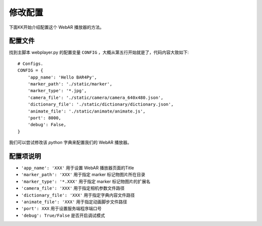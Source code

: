 修改配置
============

下面KK开始介绍配置这个 WebAR 播放器的方法。

配置文件
-------------

找到主脚本 webplayer.py 的配置变量 ``CONFIG`` ，大概从第五行开始就是了，代码内容大致如下::

    # Configs.
    CONFIG = {
        'app_name': 'Hello BAR4Py',
        'marker_path': './static/marker',
        'marker_type': '*.jpg',
        'camera_file': './static/camera/camera_640x480.json',
        'dictionary_file': './static/dictionary/dictionary.json',
        'animate_file': './static/animate/animate.js',
        'port': 8000,
        'debug': False,
    }

我们可以尝试修改该 `python` 字典来配置我们的 WebAR 播放器。

配置项说明
--------------

* ``'app_name': 'XXX'`` 用于设置 WebAR 播放器页面的Title
* ``'marker_path': 'XXX'`` 用于指定 marker 标记物图片所在目录
* ``'marker_type': '*.XXX'`` 用于指定 marker 标记物图片的扩展名
* ``'camera_file': 'XXX'`` 用于指定相机参数文件路径
* ``'dictionary_file': 'XXX'`` 用于指定字典内容文件路径
* ``'animate_file': 'XXX'`` 用于指定动画脚步文件路径
* ``'port': XXX`` 用于设置服务端程序端口号
* ``'debug': True/False`` 是否开启调试模式
